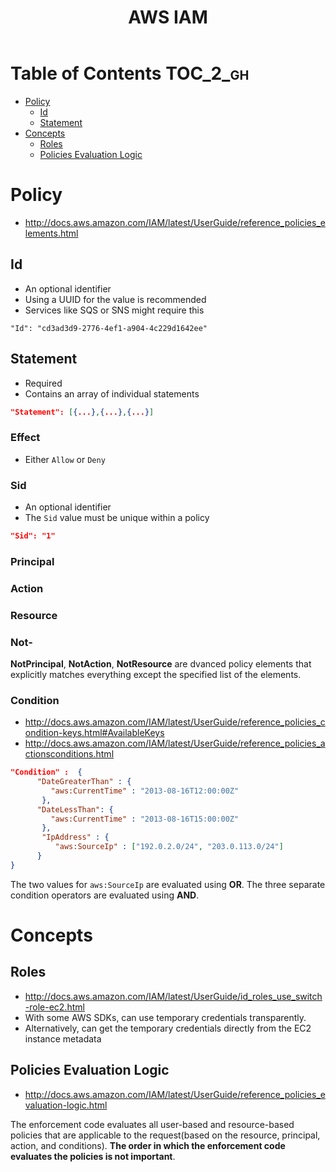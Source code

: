 #+TITLE: AWS IAM

* Table of Contents :TOC_2_gh:
 - [[#policy][Policy]]
   - [[#id][Id]]
   - [[#statement][Statement]]
 - [[#concepts][Concepts]]
   - [[#roles][Roles]]
   - [[#policies-evaluation-logic][Policies Evaluation Logic]]

* Policy
- http://docs.aws.amazon.com/IAM/latest/UserGuide/reference_policies_elements.html

** Id
- An optional identifier
- Using a UUID for the value is recommended
- Services like SQS or SNS might require this

: "Id": "cd3ad3d9-2776-4ef1-a904-4c229d1642ee"

** Statement
- Required
- Contains an array of individual statements

#+BEGIN_SRC json
  "Statement": [{...},{...},{...}]
#+END_SRC

*** Effect
- Either ~Allow~ or ~Deny~

*** Sid
- An optional identifier
- The ~Sid~ value must be unique within a policy

#+BEGIN_SRC json
  "Sid": "1"
#+END_SRC

*** Principal
*** Action
*** Resource
*** Not-
*NotPrincipal*, *NotAction*, *NotResource* are dvanced policy elements that explicitly matches everything except the specified list of the elements.

*** Condition
- http://docs.aws.amazon.com/IAM/latest/UserGuide/reference_policies_condition-keys.html#AvailableKeys
- http://docs.aws.amazon.com/IAM/latest/UserGuide/reference_policies_actionsconditions.html

[[file:img/screenshot_2017-04-22_23-50-50.png]]

#+BEGIN_SRC json
  "Condition" :  {
        "DateGreaterThan" : {
           "aws:CurrentTime" : "2013-08-16T12:00:00Z"
         },
        "DateLessThan": {
           "aws:CurrentTime" : "2013-08-16T15:00:00Z"
         },
         "IpAddress" : {
            "aws:SourceIp" : ["192.0.2.0/24", "203.0.113.0/24"]
        }
  }
#+END_SRC
The two values for ~aws:SourceIp~ are evaluated using *OR*.
The three separate condition operators are evaluated using *AND*.

* Concepts
** Roles
- http://docs.aws.amazon.com/IAM/latest/UserGuide/id_roles_use_switch-role-ec2.html
- With some AWS SDKs, can use temporary credentials transparently.
- Alternatively, can get the temporary credentials directly from the EC2 instance metadata

[[file:img/screenshot_2017-04-22_22-38-40.png]]

** Policies Evaluation Logic
- http://docs.aws.amazon.com/IAM/latest/UserGuide/reference_policies_evaluation-logic.html

[[file:img/screenshot_2017-02-19_14-05-01.png]]

The enforcement code evaluates all user-based and resource-based policies
that are applicable to the request(based on the resource, principal, action, and conditions).
*The order in which the enforcement code evaluates the policies is not important*.

[[file:img/screenshot_2017-02-19_14-06-20.png]]
